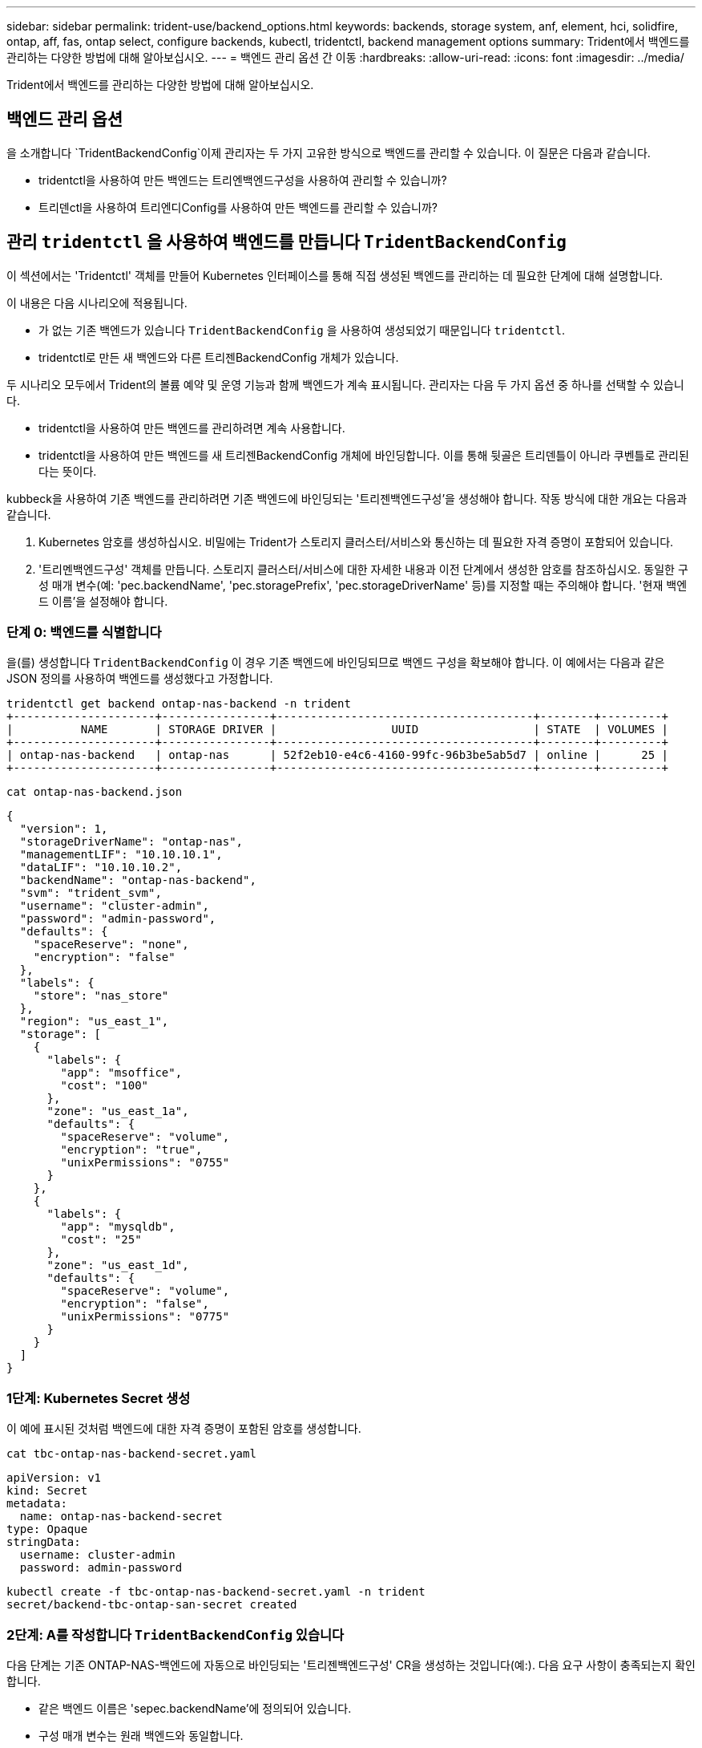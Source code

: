 ---
sidebar: sidebar 
permalink: trident-use/backend_options.html 
keywords: backends, storage system, anf, element, hci, solidfire, ontap, aff, fas, ontap select, configure backends, kubectl, tridentctl, backend management options 
summary: Trident에서 백엔드를 관리하는 다양한 방법에 대해 알아보십시오. 
---
= 백엔드 관리 옵션 간 이동
:hardbreaks:
:allow-uri-read: 
:icons: font
:imagesdir: ../media/


[role="lead"]
Trident에서 백엔드를 관리하는 다양한 방법에 대해 알아보십시오.



== 백엔드 관리 옵션

을 소개합니다 `TridentBackendConfig`이제 관리자는 두 가지 고유한 방식으로 백엔드를 관리할 수 있습니다. 이 질문은 다음과 같습니다.

* tridentctl을 사용하여 만든 백엔드는 트리엔백엔드구성을 사용하여 관리할 수 있습니까?
* 트리덴ctl을 사용하여 트리엔디Config를 사용하여 만든 백엔드를 관리할 수 있습니까?




== 관리 `tridentctl` 을 사용하여 백엔드를 만듭니다 `TridentBackendConfig`

이 섹션에서는 'Tridentctl' 객체를 만들어 Kubernetes 인터페이스를 통해 직접 생성된 백엔드를 관리하는 데 필요한 단계에 대해 설명합니다.

이 내용은 다음 시나리오에 적용됩니다.

* 가 없는 기존 백엔드가 있습니다 `TridentBackendConfig` 을 사용하여 생성되었기 때문입니다 `tridentctl`.
* tridentctl로 만든 새 백엔드와 다른 트리젠BackendConfig 개체가 있습니다.


두 시나리오 모두에서 Trident의 볼륨 예약 및 운영 기능과 함께 백엔드가 계속 표시됩니다. 관리자는 다음 두 가지 옵션 중 하나를 선택할 수 있습니다.

* tridentctl을 사용하여 만든 백엔드를 관리하려면 계속 사용합니다.
* tridentctl을 사용하여 만든 백엔드를 새 트리젠BackendConfig 개체에 바인딩합니다. 이를 통해 뒷골은 트리덴틀이 아니라 쿠벤틀로 관리된다는 뜻이다.


kubbeck을 사용하여 기존 백엔드를 관리하려면 기존 백엔드에 바인딩되는 '트리젠백엔드구성'을 생성해야 합니다. 작동 방식에 대한 개요는 다음과 같습니다.

. Kubernetes 암호를 생성하십시오. 비밀에는 Trident가 스토리지 클러스터/서비스와 통신하는 데 필요한 자격 증명이 포함되어 있습니다.
. '트리멘백엔드구성' 객체를 만듭니다. 스토리지 클러스터/서비스에 대한 자세한 내용과 이전 단계에서 생성한 암호를 참조하십시오. 동일한 구성 매개 변수(예: 'pec.backendName', 'pec.storagePrefix', 'pec.storageDriverName' 등)를 지정할 때는 주의해야 합니다. '현재 백엔드 이름'을 설정해야 합니다.




=== 단계 0: 백엔드를 식별합니다

을(를) 생성합니다 `TridentBackendConfig` 이 경우 기존 백엔드에 바인딩되므로 백엔드 구성을 확보해야 합니다. 이 예에서는 다음과 같은 JSON 정의를 사용하여 백엔드를 생성했다고 가정합니다.

[listing]
----
tridentctl get backend ontap-nas-backend -n trident
+---------------------+----------------+--------------------------------------+--------+---------+
|          NAME       | STORAGE DRIVER |                 UUID                 | STATE  | VOLUMES |
+---------------------+----------------+--------------------------------------+--------+---------+
| ontap-nas-backend   | ontap-nas      | 52f2eb10-e4c6-4160-99fc-96b3be5ab5d7 | online |      25 |
+---------------------+----------------+--------------------------------------+--------+---------+
----
[listing]
----
cat ontap-nas-backend.json
----
[source, json]
----
{
  "version": 1,
  "storageDriverName": "ontap-nas",
  "managementLIF": "10.10.10.1",
  "dataLIF": "10.10.10.2",
  "backendName": "ontap-nas-backend",
  "svm": "trident_svm",
  "username": "cluster-admin",
  "password": "admin-password",
  "defaults": {
    "spaceReserve": "none",
    "encryption": "false"
  },
  "labels": {
    "store": "nas_store"
  },
  "region": "us_east_1",
  "storage": [
    {
      "labels": {
        "app": "msoffice",
        "cost": "100"
      },
      "zone": "us_east_1a",
      "defaults": {
        "spaceReserve": "volume",
        "encryption": "true",
        "unixPermissions": "0755"
      }
    },
    {
      "labels": {
        "app": "mysqldb",
        "cost": "25"
      },
      "zone": "us_east_1d",
      "defaults": {
        "spaceReserve": "volume",
        "encryption": "false",
        "unixPermissions": "0775"
      }
    }
  ]
}
----


=== 1단계: Kubernetes Secret 생성

이 예에 표시된 것처럼 백엔드에 대한 자격 증명이 포함된 암호를 생성합니다.

[listing]
----
cat tbc-ontap-nas-backend-secret.yaml
----
[source, yaml]
----
apiVersion: v1
kind: Secret
metadata:
  name: ontap-nas-backend-secret
type: Opaque
stringData:
  username: cluster-admin
  password: admin-password
----
[listing]
----
kubectl create -f tbc-ontap-nas-backend-secret.yaml -n trident
secret/backend-tbc-ontap-san-secret created
----


=== 2단계: A를 작성합니다 `TridentBackendConfig` 있습니다

다음 단계는 기존 ONTAP-NAS-백엔드에 자동으로 바인딩되는 '트리젠백엔드구성' CR을 생성하는 것입니다(예:). 다음 요구 사항이 충족되는지 확인합니다.

* 같은 백엔드 이름은 'sepec.backendName'에 정의되어 있습니다.
* 구성 매개 변수는 원래 백엔드와 동일합니다.
* 가상 풀(있는 경우)은 원래 백엔드와 동일한 순서를 유지해야 합니다.
* 자격 증명은 일반 텍스트가 아닌 Kubernetes Secret을 통해 제공됩니다.


이 경우 트리젠백엔드구성은 다음과 같습니다.

[listing]
----
cat backend-tbc-ontap-nas.yaml
----
[source, yaml]
----
apiVersion: trident.netapp.io/v1
kind: TridentBackendConfig
metadata:
  name: tbc-ontap-nas-backend
spec:
  version: 1
  storageDriverName: ontap-nas
  managementLIF: 10.10.10.1
  dataLIF: 10.10.10.2
  backendName: ontap-nas-backend
  svm: trident_svm
  credentials:
    name: mysecret
  defaults:
    spaceReserve: none
    encryption: 'false'
  labels:
    store: nas_store
  region: us_east_1
  storage:
  - labels:
      app: msoffice
      cost: '100'
    zone: us_east_1a
    defaults:
      spaceReserve: volume
      encryption: 'true'
      unixPermissions: '0755'
  - labels:
      app: mysqldb
      cost: '25'
    zone: us_east_1d
    defaults:
      spaceReserve: volume
      encryption: 'false'
      unixPermissions: '0775'
----
[listing]
----
kubectl create -f backend-tbc-ontap-nas.yaml -n trident
tridentbackendconfig.trident.netapp.io/tbc-ontap-nas-backend created
----


=== 3단계: 의 상태를 확인합니다 `TridentBackendConfig` 있습니다

트리젠백엔드구성이 만들어지면 그 단계는 반드시 '바운드'되어야 한다. 또한 기존 백엔드의 백엔드 이름과 UUID도 동일하게 반영되어야 합니다.

[listing]
----
kubectl get tbc tbc-ontap-nas-backend -n trident
NAME                   BACKEND NAME          BACKEND UUID                           PHASE   STATUS
tbc-ontap-nas-backend  ontap-nas-backend     52f2eb10-e4c6-4160-99fc-96b3be5ab5d7   Bound   Success

#confirm that no new backends were created (i.e., TridentBackendConfig did not end up creating a new backend)
tridentctl get backend -n trident
+---------------------+----------------+--------------------------------------+--------+---------+
|          NAME       | STORAGE DRIVER |                 UUID                 | STATE  | VOLUMES |
+---------------------+----------------+--------------------------------------+--------+---------+
| ontap-nas-backend   | ontap-nas      | 52f2eb10-e4c6-4160-99fc-96b3be5ab5d7 | online |      25 |
+---------------------+----------------+--------------------------------------+--------+---------+
----
이제 백엔드는 'tbc-ONTAP-nas-backend' 트리펜엔드구성 객체를 사용하여 완벽하게 관리됩니다.



== 관리 `TridentBackendConfig` 을 사용하여 백엔드를 만듭니다 `tridentctl`

트리덴ctl은 트리엔백구성(TrientBackendConfig)을 사용하여 만든 백엔드를 나열하는 데 사용할 수 있습니다. 또한 관리자는 트리텐틀Config를 삭제하고 pec.deletionPolicy` 가 "Stain"으로 설정되어 있는지 확인하여 tridentctl을 통해 이러한 백엔드를 완벽하게 관리할 수도 있습니다.



=== 단계 0: 백엔드를 식별합니다

예를 들어, 다음 백엔드가 ``트리엔백구성”을 사용하여 생성되었다고 가정해 보겠습니다.

[listing]
----
kubectl get tbc backend-tbc-ontap-san -n trident -o wide
NAME                    BACKEND NAME        BACKEND UUID                           PHASE   STATUS    STORAGE DRIVER   DELETION POLICY
backend-tbc-ontap-san   ontap-san-backend   81abcb27-ea63-49bb-b606-0a5315ac5f82   Bound   Success   ontap-san        delete

tridentctl get backend ontap-san-backend -n trident
+-------------------+----------------+--------------------------------------+--------+---------+
|       NAME        | STORAGE DRIVER |                 UUID                 | STATE  | VOLUMES |
+-------------------+----------------+--------------------------------------+--------+---------+
| ontap-san-backend | ontap-san      | 81abcb27-ea63-49bb-b606-0a5315ac5f82 | online |      33 |
+-------------------+----------------+--------------------------------------+--------+---------+
----
출력에서 해당 결과가 표시됩니다 `TridentBackendConfig` 성공적으로 생성되었으며 백엔드에 바인딩되었습니다 [백엔드의 UUID 관찰].



=== 1단계: 확인 `deletionPolicy` 가 로 설정되어 있습니다 `retain`

의 가치를 `deletionPolicy` 살펴보겠습니다. 이 설정은 로 `retain`설정해야 합니다. 이렇게 하면 CR이 삭제되어도 `TridentBackendConfig` 백엔드 정의가 계속 존재하며 로 관리할 수 `tridentctl` 있습니다.

[listing]
----
kubectl get tbc backend-tbc-ontap-san -n trident -o wide
NAME                    BACKEND NAME        BACKEND UUID                           PHASE   STATUS    STORAGE DRIVER   DELETION POLICY
backend-tbc-ontap-san   ontap-san-backend   81abcb27-ea63-49bb-b606-0a5315ac5f82   Bound   Success   ontap-san        delete

# Patch value of deletionPolicy to retain
kubectl patch tbc backend-tbc-ontap-san --type=merge -p '{"spec":{"deletionPolicy":"retain"}}' -n trident
tridentbackendconfig.trident.netapp.io/backend-tbc-ontap-san patched

#Confirm the value of deletionPolicy
kubectl get tbc backend-tbc-ontap-san -n trident -o wide
NAME                    BACKEND NAME        BACKEND UUID                           PHASE   STATUS    STORAGE DRIVER   DELETION POLICY
backend-tbc-ontap-san   ontap-san-backend   81abcb27-ea63-49bb-b606-0a5315ac5f82   Bound   Success   ontap-san        retain
----

NOTE: '정책'이 '유지'로 설정되어 있지 않으면 다음 단계로 진행하지 마십시오.



=== 2단계: 를 삭제합니다 `TridentBackendConfig` 있습니다

마지막 단계는 트리엔디Config CR을 삭제하는 것이다. '정책'이 '유지'로 설정되어 있는지 확인한 후 삭제를 계속 수행할 수 있습니다.

[listing]
----
kubectl delete tbc backend-tbc-ontap-san -n trident
tridentbackendconfig.trident.netapp.io "backend-tbc-ontap-san" deleted

tridentctl get backend ontap-san-backend -n trident
+-------------------+----------------+--------------------------------------+--------+---------+
|       NAME        | STORAGE DRIVER |                 UUID                 | STATE  | VOLUMES |
+-------------------+----------------+--------------------------------------+--------+---------+
| ontap-san-backend | ontap-san      | 81abcb27-ea63-49bb-b606-0a5315ac5f82 | online |      33 |
+-------------------+----------------+--------------------------------------+--------+---------+
----
오브젝트가 삭제되면 `TridentBackendConfig` Trident은 백엔드 자체를 실제로 삭제하지 않고 기존 오브젝트를 단순히 제거합니다.
